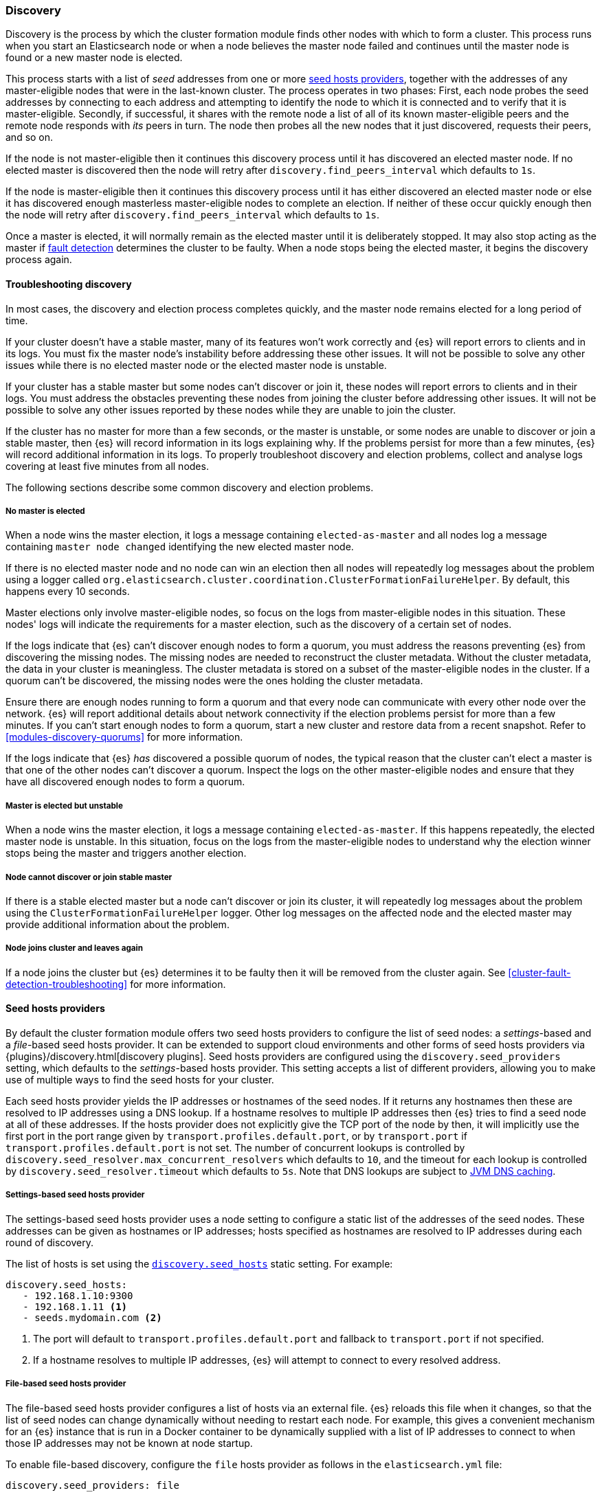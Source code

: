 [[modules-discovery-hosts-providers]]
=== Discovery

Discovery is the process by which the cluster formation module finds other
nodes with which to form a cluster. This process runs when you start an
Elasticsearch node or when a node believes the master node failed and continues
until the master node is found or a new master node is elected.

This process starts with a list of _seed_ addresses from one or more
<<built-in-hosts-providers,seed hosts providers>>, together with the addresses
of any master-eligible nodes that were in the last-known cluster. The process
operates in two phases: First, each node probes the seed addresses by
connecting to each address and attempting to identify the node to which it is
connected and to verify that it is master-eligible. Secondly, if successful, it
shares with the remote node a list of all of its known master-eligible peers
and the remote node responds with _its_ peers in turn. The node then probes all
the new nodes that it just discovered, requests their peers, and so on.

If the node is not master-eligible then it continues this discovery process
until it has discovered an elected master node. If no elected master is
discovered then the node will retry after `discovery.find_peers_interval` which
defaults to `1s`.

If the node is master-eligible then it continues this discovery process until
it has either discovered an elected master node or else it has discovered
enough masterless master-eligible nodes to complete an election. If neither of
these occur quickly enough then the node will retry after
`discovery.find_peers_interval` which defaults to `1s`.

Once a master is elected, it will normally remain as the elected master until
it is deliberately stopped. It may also stop acting as the master if
<<cluster-fault-detection,fault detection>> determines the cluster to be
faulty. When a node stops being the elected master, it begins the discovery
process again.

[[modules-discovery-troubleshooting]]
==== Troubleshooting discovery

In most cases, the discovery and election process completes quickly, and the
master node remains elected for a long period of time.

If your cluster doesn't have a stable master, many of its features won't work
correctly and {es} will report errors to clients and in its logs. You must fix
the master node's instability before addressing these other issues. It will not
be possible to solve any other issues while there is no elected master node or
the elected master node is unstable.

If your cluster has a stable master but some nodes can't discover or join it,
these nodes will report errors to clients and in their logs. You must address
the obstacles preventing these nodes from joining the cluster before addressing
other issues. It will not be possible to solve any other issues reported by
these nodes while they are unable to join the cluster.

If the cluster has no master for more than a few seconds, or the master is
unstable, or some nodes are unable to discover or join a stable master, then
{es} will record information in its logs explaining why. If the problems
persist for more than a few minutes, {es} will record additional information in
its logs. To properly troubleshoot discovery and election problems, collect and
analyse logs covering at least five minutes from all nodes.

The following sections describe some common discovery and election problems.

===== No master is elected

When a node wins the master election, it logs a message containing
`elected-as-master` and all nodes log a message containing
`master node changed` identifying the new elected master node.

If there is no elected master node and no node can win an election then all
nodes will repeatedly log messages about the problem using a logger called
`org.elasticsearch.cluster.coordination.ClusterFormationFailureHelper`. By
default, this happens every 10 seconds.

Master elections only involve master-eligible nodes, so focus on the logs from
master-eligible nodes in this situation. These nodes' logs will indicate the
requirements for a master election, such as the discovery of a certain set of
nodes.

If the logs indicate that {es} can't discover enough nodes to form a quorum,
you must address the reasons preventing {es} from discovering the missing
nodes. The missing nodes are needed to reconstruct the cluster metadata.
Without the cluster metadata, the data in your cluster is meaningless. The
cluster metadata is stored on a subset of the master-eligible nodes in the
cluster. If a quorum can't be discovered, the missing nodes were the ones
holding the cluster metadata.

Ensure there are enough nodes running to form a quorum and that every node can
communicate with every other node over the network. {es} will report additional
details about network connectivity if the election problems persist for more
than a few minutes. If you can't start enough nodes to form a quorum, start a
new cluster and restore data from a recent snapshot. Refer to
<<modules-discovery-quorums>> for more information.

If the logs indicate that {es} _has_ discovered a possible quorum of nodes, the
typical reason that the cluster can't elect a master is that one of the other
nodes can't discover a quorum. Inspect the logs on the other master-eligible
nodes and ensure that they have all discovered enough nodes to form a quorum.

===== Master is elected but unstable

When a node wins the master election, it logs a message containing
`elected-as-master`. If this happens repeatedly, the elected master node is
unstable. In this situation, focus on the logs from the master-eligible nodes
to understand why the election winner stops being the master and triggers
another election.

===== Node cannot discover or join stable master

If there is a stable elected master but a node can't discover or join its
cluster, it will repeatedly log messages about the problem using the
`ClusterFormationFailureHelper` logger. Other log messages on the affected node
and the elected master may provide additional information about the problem.

===== Node joins cluster and leaves again

If a node joins the cluster but {es} determines it to be faulty then it will be
removed from the cluster again. See <<cluster-fault-detection-troubleshooting>>
for more information.


[[built-in-hosts-providers]]
==== Seed hosts providers

By default the cluster formation module offers two seed hosts providers to
configure the list of seed nodes: a _settings_-based and a _file_-based seed
hosts provider. It can be extended to support cloud environments and other
forms of seed hosts providers via {plugins}/discovery.html[discovery plugins].
Seed hosts providers are configured using the `discovery.seed_providers`
setting, which defaults to the _settings_-based hosts provider. This setting
accepts a list of different providers, allowing you to make use of multiple
ways to find the seed hosts for your cluster.

Each seed hosts provider yields the IP addresses or hostnames of the seed
nodes. If it returns any hostnames then these are resolved to IP addresses
using a DNS lookup. If a hostname resolves to multiple IP addresses then {es}
tries to find a seed node at all of these addresses. If the hosts provider does
not explicitly give the TCP port of the node by then, it will implicitly use the
first port in the port range given by `transport.profiles.default.port`, or by
`transport.port` if `transport.profiles.default.port` is not set. The number of
concurrent lookups is controlled by
`discovery.seed_resolver.max_concurrent_resolvers` which defaults to `10`, and
the timeout for each lookup is controlled by `discovery.seed_resolver.timeout`
which defaults to `5s`. Note that DNS lookups are subject to
<<networkaddress-cache-ttl,JVM DNS caching>>.

[discrete]
[[settings-based-hosts-provider]]
===== Settings-based seed hosts provider

The settings-based seed hosts provider uses a node setting to configure a
static list of the addresses of the seed nodes. These addresses can be given as
hostnames or IP addresses; hosts specified as hostnames are resolved to IP
addresses during each round of discovery.

The list of hosts is set using the <<unicast.hosts,`discovery.seed_hosts`>>
static setting. For example:

[source,yaml]
--------------------------------------------------
discovery.seed_hosts:
   - 192.168.1.10:9300
   - 192.168.1.11 <1>
   - seeds.mydomain.com <2>
--------------------------------------------------
<1> The port will default to `transport.profiles.default.port` and fallback to
    `transport.port` if not specified.
<2> If a hostname resolves to multiple IP addresses, {es} will attempt to
    connect to every resolved address.

[discrete]
[[file-based-hosts-provider]]
===== File-based seed hosts provider

The file-based seed hosts provider configures a list of hosts via an external
file.  {es} reloads this file when it changes, so that the list of seed nodes
can change dynamically without needing to restart each node. For example, this
gives a convenient mechanism for an {es} instance that is run in a Docker
container to be dynamically supplied with a list of IP addresses to connect to
when those IP addresses may not be known at node startup.

To enable file-based discovery, configure the `file` hosts provider as follows
in the `elasticsearch.yml` file:

[source,yml]
----------------------------------------------------------------
discovery.seed_providers: file
----------------------------------------------------------------

Then create a file at `$ES_PATH_CONF/unicast_hosts.txt` in the format described
below. Any time a change is made to the `unicast_hosts.txt` file the new
changes will be picked up by {es} and the new hosts list will be used.

Note that the file-based discovery plugin augments the unicast hosts list in
`elasticsearch.yml`: if there are valid seed addresses in
`discovery.seed_hosts` then {es} uses those addresses in addition to those
supplied in `unicast_hosts.txt`.

The `unicast_hosts.txt` file contains one node entry per line. Each node entry
consists of the host (host name or IP address) and an optional transport port
number. If the port number is specified, is must come immediately after the
host (on the same line) separated by a `:`. If the port number is not
specified, {es} will implicitly use the first port in the port range given by
`transport.profiles.default.port`, or by `transport.port` if
`transport.profiles.default.port` is not set.

For example, this is an example of `unicast_hosts.txt` for a cluster with four
nodes that participate in discovery, some of which are not running on the
default port:

[source,txt]
----------------------------------------------------------------
10.10.10.5
10.10.10.6:9305
10.10.10.5:10005
# an IPv6 address
[2001:0db8:85a3:0000:0000:8a2e:0370:7334]:9301
----------------------------------------------------------------

Host names are allowed instead of IP addresses and are resolved by DNS as
described above. IPv6 addresses must be given in brackets with the port, if
needed, coming after the brackets.

You can also add comments to this file. All comments must appear on their lines
starting with `#` (i.e. comments cannot start in the middle of a line).

[discrete]
[[ec2-hosts-provider]]
===== EC2 hosts provider

The {plugins}/discovery-ec2.html[EC2 discovery plugin] adds a hosts provider
that uses the https://github.com/aws/aws-sdk-java[AWS API] to find a list of
seed nodes.

[discrete]
[[azure-classic-hosts-provider]]
===== Azure Classic hosts provider

The {plugins}/discovery-azure-classic.html[Azure Classic discovery plugin] adds
a hosts provider that uses the Azure Classic API find a list of seed nodes.

[discrete]
[[gce-hosts-provider]]
===== Google Compute Engine hosts provider

The {plugins}/discovery-gce.html[GCE discovery plugin] adds a hosts provider
that uses the GCE API find a list of seed nodes.
